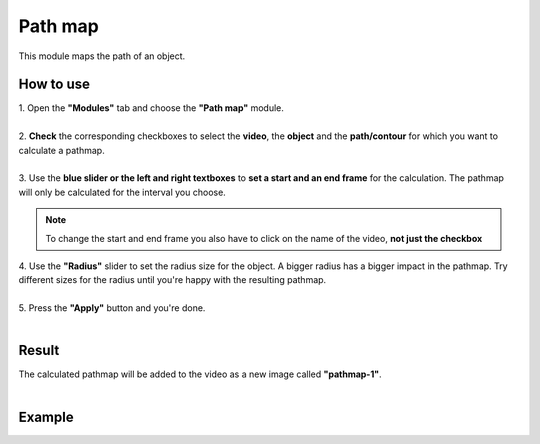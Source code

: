 Path map
===============================

This module maps the path of an object.

------------------------
How to use
------------------------

| 1. Open the **"Modules"** tab and choose the **"Path map"** module.
| 
| 2. **Check** the corresponding checkboxes to select the **video**, the **object** and the **path/contour** for which you want to calculate a pathmap.
|
| 3. Use the **blue slider or the left and right textboxes** to **set a start and an end frame** for the calculation. The pathmap will only be calculated for the interval you choose.

.. note :: 

	To change the start and end frame you also have to click on the name of the video, **not just the checkbox**

| 4. Use the **"Radius"** slider to set the radius size for the object. A bigger radius has a bigger impact in the pathmap. Try different sizes for the radius until you're happy with the resulting pathmap.
|
| 5. Press the **"Apply"** button and you're done.
|

------------------------
Result
------------------------

| The calculated pathmap will be added to the video as a new image called **"pathmap-1"**.
|

------------------------
Example
------------------------

.. image:: /_static/modules/pathmap.gif